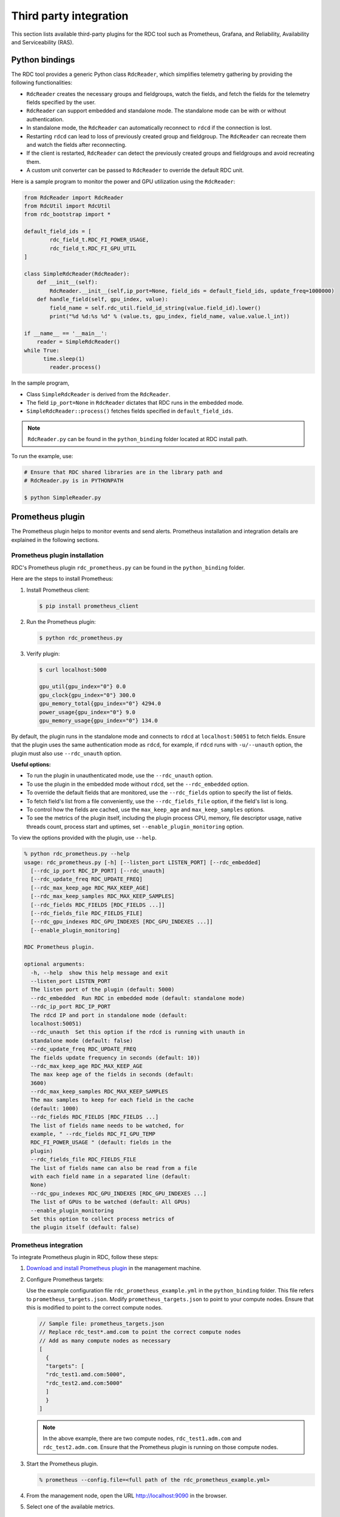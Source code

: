 .. meta::
  :description: The ROCm Data Center tool (RDC) addresses key infrastructure challenges regarding AMD GPUs in cluster and data center environments and simplifies their administration
  :keywords: RDC plugins, ROCm Data Center plugins, Integrating RDC, Integrating ROCm Data Center

.. _rdc-3rd-party:

**************************
Third party integration
**************************

This section lists available third-party plugins for the RDC tool such as Prometheus, Grafana, and Reliability, Availability and Serviceability (RAS).

Python bindings
================

The RDC tool provides a generic Python class ``RdcReader``, which simplifies telemetry gathering by providing the following functionalities:

* ``RdcReader`` creates the necessary groups and fieldgroups, watch the fields, and fetch the fields for the telemetry fields specified by the user.
* ``RdcReader`` can support embedded and standalone mode. The standalone mode can be with or without authentication.
* In standalone mode, the ``RdcReader`` can automatically reconnect to ``rdcd`` if the connection is lost.
* Restarting ``rdcd`` can lead to loss of previously created group and fieldgroup. The ``RdcReader`` can recreate them and watch the fields after reconnecting.
* If the client is restarted, ``RdcReader`` can detect the previously created groups and fieldgroups and avoid recreating them.
* A custom unit converter can be passed to ``RdcReader`` to override the default RDC unit.

Here is a sample program to monitor the power and GPU utilization using the ``RdcReader``:

.. code-block:: shell

    from RdcReader import RdcReader
    from RdcUtil import RdcUtil
    from rdc_bootstrap import *

    default_field_ids = [
            rdc_field_t.RDC_FI_POWER_USAGE,
            rdc_field_t.RDC_FI_GPU_UTIL
    ]

    class SimpleRdcReader(RdcReader):
        def __init__(self):
            RdcReader.__init__(self,ip_port=None, field_ids = default_field_ids, update_freq=1000000)
        def handle_field(self, gpu_index, value):
            field_name = self.rdc_util.field_id_string(value.field_id).lower()
            print("%d %d:%s %d" % (value.ts, gpu_index, field_name, value.value.l_int))

    if __name__ == '__main__':
        reader = SimpleRdcReader()
    while True:
          time.sleep(1)
            reader.process()

In the sample program,

* Class ``SimpleRdcReader`` is derived from the ``RdcReader``.
* The field ``ip_port=None`` in ``RdcReader`` dictates that RDC runs in the embedded mode.
* ``SimpleRdcReader::process()`` fetches fields specified in ``default_field_ids``.

.. note::
  ``RdcReader.py`` can be found in the ``python_binding`` folder located at RDC install path.

To run the example, use:

.. code-block:: shell

    # Ensure that RDC shared libraries are in the library path and
    # RdcReader.py is in PYTHONPATH

    $ python SimpleReader.py

.. _prometheus:

Prometheus plugin
==================

The Prometheus plugin helps to monitor events and send alerts. Prometheus installation and integration details are explained in the following sections.

Prometheus plugin installation
-------------------------------

RDC's Prometheus plugin ``rdc_prometheus.py`` can be found in the ``python_binding`` folder.

Here are the steps to install Prometheus:

1. Install Prometheus client:

   .. code-block:: shell

    $ pip install prometheus_client

2. Run the Prometheus plugin:

   .. code-block:: shell

    $ python rdc_prometheus.py

3. Verify plugin:

   .. code-block:: shell

    $ curl localhost:5000

    gpu_util{gpu_index="0"} 0.0
    gpu_clock{gpu_index="0"} 300.0
    gpu_memory_total{gpu_index="0"} 4294.0
    power_usage{gpu_index="0"} 9.0
    gpu_memory_usage{gpu_index="0"} 134.0

By default, the plugin runs in the standalone mode and connects to ``rdcd`` at ``localhost:50051`` to fetch fields. Ensure that the plugin uses the same authentication mode as ``rdcd``, for example, if ``rdcd`` runs with ``-u/--unauth`` option, the plugin must also use ``--rdc_unauth`` option.

**Useful options:**

- To run the plugin in unauthenticated mode, use the ``--rdc_unauth`` option.

- To use the plugin in the embedded mode without ``rdcd``, set the ``--rdc_embedded`` option.

- To override the default fields that are monitored, use the ``--rdc_fields`` option to specify the list of fields.

- To fetch field's list from a file conveniently, use the ``--rdc_fields_file`` option, if the field's list is long.

- To control how the fields are cached, use the ``max_keep_age`` and ``max_keep_samples`` options.

- To see the metrics of the plugin itself, including the plugin process CPU, memory, file descriptor usage, native threads count, process start and uptimes, set ``--enable_plugin_monitoring`` option.

To view the options provided with the plugin, use ``--help``.

.. code-block:: shell

    % python rdc_prometheus.py --help
    usage: rdc_prometheus.py [-h] [--listen_port LISTEN_PORT] [--rdc_embedded]
      [--rdc_ip_port RDC_IP_PORT] [--rdc_unauth]
      [--rdc_update_freq RDC_UPDATE_FREQ]
      [--rdc_max_keep_age RDC_MAX_KEEP_AGE]
      [--rdc_max_keep_samples RDC_MAX_KEEP_SAMPLES]
      [--rdc_fields RDC_FIELDS [RDC_FIELDS ...]]
      [--rdc_fields_file RDC_FIELDS_FILE]
      [--rdc_gpu_indexes RDC_GPU_INDEXES [RDC_GPU_INDEXES ...]]
      [--enable_plugin_monitoring]

    RDC Prometheus plugin.

    optional arguments:
      -h, --help  show this help message and exit
      --listen_port LISTEN_PORT
      The listen port of the plugin (default: 5000)
      --rdc_embedded  Run RDC in embedded mode (default: standalone mode)
      --rdc_ip_port RDC_IP_PORT
      The rdcd IP and port in standalone mode (default:
      localhost:50051)
      --rdc_unauth  Set this option if the rdcd is running with unauth in
      standalone mode (default: false)
      --rdc_update_freq RDC_UPDATE_FREQ
      The fields update frequency in seconds (default: 10))
      --rdc_max_keep_age RDC_MAX_KEEP_AGE
      The max keep age of the fields in seconds (default:
      3600)
      --rdc_max_keep_samples RDC_MAX_KEEP_SAMPLES
      The max samples to keep for each field in the cache
      (default: 1000)
      --rdc_fields RDC_FIELDS [RDC_FIELDS ...]
      The list of fields name needs to be watched, for
      example, " --rdc_fields RDC_FI_GPU_TEMP
      RDC_FI_POWER_USAGE " (default: fields in the
      plugin)
      --rdc_fields_file RDC_FIELDS_FILE
      The list of fields name can also be read from a file
      with each field name in a separated line (default:
      None)
      --rdc_gpu_indexes RDC_GPU_INDEXES [RDC_GPU_INDEXES ...]
      The list of GPUs to be watched (default: All GPUs)
      --enable_plugin_monitoring
      Set this option to collect process metrics of
      the plugin itself (default: false)

Prometheus integration
-----------------------

To integrate Prometheus plugin in RDC, follow these steps:

1. `Download and install Prometheus plugin <https://github.com/prometheus/prometheus>`_ in the management machine.

2. Configure Prometheus targets:

   Use the example configuration file ``rdc_prometheus_example.yml`` in the ``python_binding`` folder. This file refers to ``prometheus_targets.json``. Modify ``prometheus_targets.json`` to point to your compute nodes.
   Ensure that this is modified to point to the correct compute nodes.

   .. code-block:: shell

    // Sample file: prometheus_targets.json
    // Replace rdc_test*.amd.com to point the correct compute nodes
    // Add as many compute nodes as necessary
    [
      {
      "targets": [
      "rdc_test1.amd.com:5000",
      "rdc_test2.amd.com:5000"
      ]
      }
    ]

   .. note::

    In the above example, there are two compute nodes, ``rdc_test1.adm.com`` and ``rdc_test2.adm.com``. Ensure that the Prometheus plugin is running on those compute nodes.

3. Start the Prometheus plugin.

   .. code-block:: shell

    % prometheus --config.file=<full path of the rdc_prometheus_example.yml>

4. From the management node, open the URL http://localhost:9090 in the browser.

5. Select one of the available metrics.

.. figure:: ../data/integration_gpu_clock.png

    Prometheus image showing GPU clock for both rdc_test1 and rdc_test2.

Grafana plugin
===============

Grafana is a common monitoring stack used for storing and visualizing time series data. Prometheus acts as the storage backend, and Grafana is used as the interface for analysis and visualization. Grafana has a plethora of visualization options and can be integrated with Prometheus for RDC's dashboard.

Grafana plugin installation
----------------------------

To install Grafana plugin, follow these steps:

1. `Download Grafana <https://grafana.com/grafana/download>`_.

2. Follow the instructions to `install Grafana <https://grafana.com/docs/grafana/latest/setup-grafana/installation/debian/>`_.

3. To start Grafana, use:

   .. code-block:: shell

    $ sudo systemctl start grafana-server
    $ sudo systemctl status grafana-server

4. Open http://localhost:3000/ in the browser.

5. Login using the default username and password (``admin``/``admin``) as shown in the following image:

.. figure:: ../data/integration_login.png

Grafana integration
--------------------

As a prerequisite, ensure:

* The :ref:`RDC Prometheus plugin <prometheus>` is running in each compute node.
* Prometheus is set up to collect metrics from the plugin.

Grafana configuration
---------------------

Firstly, add Prometheus as data source using the following steps:

1. Go to "Configuration".

   .. image:: ../data/integration_config1.png

2. Select "Data Sources".

   .. image:: ../data/integration_config2.png

3. Go to "Add data source".

   .. image:: ../data/integration_config3.png

4. Select "Prometheus".

   .. image:: ../data/integration_config4.png

.. note::

  Ensure the name of the data source is `Prometheus`. If `Prometheus` and `Grafana` are running on the same machine, use the default URL http://localhost:9090. Otherwise, ensure the URL matches the `Prometheus` URL, save, and test it.

.. image:: ../data/integration_config5.png

Then, import RDC dashboard using the following steps:

1. Go to "+" and select "Import".

2. Upload ``rdc_grafana_dashboard_example.json`` from the ``python_binding`` folder.

3. Select the desired compute node for visualization.

   .. image:: ../data/integration_config6.png

Prometheus (Grafana) integration with automatic node detection
==============================================================

RDC provides Consul to discover the ``rdc_prometheus`` service automatically. Consul is a service mesh solution providing a fully featured control plane with service discovery, configuration, and segmentation functionality. For more information, see `Consul <https://developer.hashicorp.com/consul/docs/intro>`_.

RDC uses Consul for health checks of RDC's integration with the Prometheus plugin (``rdc_prometheus``). These checks provide information on its efficiency.

With the Consul agent integration, a new compute node can be discovered automatically, which saves users from manually changing ``prometheus_targets.json`` to use Consul.

Installing the Consul agent for compute and management nodes
------------------------------------------------------------

To install the latest Consul agent for compute and management nodes, follow these steps:

1. To download and install the Consul agent, set up the ``apt`` repository:

   .. code-block:: shell

    $ curl -fsSL https://apt.releases.hashicorp.com/gpg | sudo apt-key add -
    $ sudo apt-add-repository "deb [arch=amd64]   https://apt.releases.hashicorp.com $(lsb_release -cs) main"
    $ sudo apt-get update && sudo apt-get install consul

2. Generate a key to encrypt the communication between Consul agents. The same key is used by both the compute and management nodes for communication.

   .. code-block:: shell

    $ consul keygen

   For demonstration purposes, the following key is used in the configuration file:

   .. code-block:: shell

    $ consul keygen
    4lgGQXr3/R2QeTi5vEp7q5Xs1KoYBhCsk9+VgJZZHAo=

Setting up the Consul server in management nodes
-------------------------------------------------

While Consul can function with one server, it's recommended to use three to five servers to avoid failure scenarios leading to data loss.

.. note::
  For demonstration purposes, the configuration settings documented below are for a single server.

To set up ``Consul`` server, follow these steps:

1. Create a configuration file ``/etc/consul.d/server.hcl``.

   .. code-block:: shell

    server = true
    encrypt = "<CONSUL_ENCRYPTION_KEY>"
    bootstrap_expect = 1
    ui = true
    client_addr = "0.0.0.0"
    bind_addr = "<The IP address can be reached by client>"

   Here is how to use the variables in the configuration file:

   * Run the agent in server mode by setting ``server`` to ``true``.
   * Set ``encrypt`` to the key generated in the first step.
   * The ``bootstrap_expect`` variable indicates the number of servers required to form the first Consul cluster. Set this variable to ``1`` to allow a cluster with a single server.
   * The User Interface (``ui``) variable when set to ``true`` enables the Consul web UI.
   * The ``client_addr`` variable is used to connect the API and UI.
   * The ``bind_addr`` variable is used to connect the client to the server. If you have multiple private IP addresses, use the address that can connect to a client.

2. Start the agent.

   .. code-block:: shell

    $ sudo consul agent -config-dir=/etc/consul.d/

3. Browse to http://localhost:8500/ on the management node to see a single instance running.

Setting up the Consul client in compute nodes
---------------------------------------------

To set up Consul client, follow these steps:

1. Create a configuration file ``/etc/consul.d/client.hcl``.

   .. code-block:: shell

    server = false
    encrypt = "<CONSUL_ENCRYPTION_KEY>"
    retry_join = ["<The consul server address>"]
    client_addr = "0.0.0.0"
    bind_addr = "<The IP address can reach server>"

   .. note::

    Use the same ``CONSUL_ENCRYPTION_KEY`` as the servers. In the ``retry_join``, use the IP address of the management nodes.

2. Start the Consul agent.

   .. code-block:: shell

    $ sudo consul agent -config-dir=/etc/consul.d/

   To see if the client has joined the Consul, use:

   .. code-block:: shell

    $ consul members
    Node              Address           Status  Type    Build  Protocol  DC   Segment
    management-node   10.4.22.70:8301   alive   server  1.9.3  2    dc1  <all>
    compute-node      10.4.22.112:8301  alive   client  1.9.3  2    dc1  <default>

3. Set up the Consul client to monitor the health of the RDC Prometheus plugin.

4. Start the RDC Prometheus plugin.

   .. code-block:: shell

    $ python rdc_prometheus.py --rdc_embedded

5. Add the configuration file ``/etc/consul.d/rdc_prometheus.hcl``.

   .. code-block:: shell

    {
      "service": {
        "name": "rdc_prometheus",
        "tags": [
          "rdc_prometheus",
          "rdc"
        ],
        "port": 5000,
        "check": {
          "id": "rdc_plugin",
          "name": "RDC Prometheus plugin on port 5000",
          "http": "http://localhost:5000",
          "method": "GET",
          "interval": "15s",
          "timeout": "1s"
        }
      }
    }

   .. note::

    By default, the Prometheus plugin uses port 5000. If you don't use the default setting, change the configuration file accordingly.

6. After updating the configuration file, restart the Consul client agent.

   .. code-block:: shell

    $ sudo consul agent -config-dir=/etc/consul.d/

7. Enable the :ref:`Prometheus <prometheus>` integration in the management node.

8. In the management node, inspect the service.

   .. code-block:: shell

    $ consul catalog nodes -service=rdc_prometheus

    Node              ID        Address      DC
    compute-node      76694ab1  10.4.22.112  dc1

9. Create a new Prometheus configuration ``rdc_prometheus_consul.yml`` file for the Consul integration.

   .. code-block:: shell

    global:
      scrape_interval:     15s # Set the scrape interval to every 15 seconds. Default is every 1 minute.
      evaluation_interval: 15s # Evaluate rules every 15 seconds. The default is every 1 minute.
    scrape_configs:
      - job_name: 'consul'
        consul_sd_configs:
          - server: 'localhost:8500'
        relabel_configs:
          - source_labels: [__meta_consul_tags]
            regex: .*,rdc,.*
            action: keep
          - source_labels: [__meta_consul_service]
            target_label: job

   .. note::

    When running the Consul server and Prometheus on the same machine, change the server under ``consul_sd_configs`` to your Consul server address.

10. Start Prometheus.

    .. code-block:: shell

      $ ./prometheus --config.file="rdc_prometheus_consul.yml"

11. Browse the Prometheus UI at http://localhost:9090 on the management node and query RDC Prometheus metrics. Ensure that the plugin starts before running the query.

Reliability, Availability, and Serviceability plugin
=====================================================

The Reliability, Availability, and Serviceability plugin (RAS) plugin helps to monitor and count ECC (Error-Correcting Code) errors. The following sections provide information on integrating RAS with RDC.

RAS plugin installation
------------------------

With the RAS feature enabled in the graphic card, you can use RDC to monitor RAS errors.

Prerequisite
^^^^^^^^^^^^^

- Ensure that the GPU supports RAS.

  .. note::

    The RAS library is installed as part of the RDC installation. No additional configuration is required for RDC.

- RDC installation dynamically loads the RAS library ``librdc_ras.so``. The configuration files required by the RAS library are installed in the ``sp3`` and ``config`` folders.

  .. code-block:: shell

    % ls /opt/rocm-4.2.0/rdc/lib
    ... librdc_ras.so ...
    ... sp3 ... config ...

RAS integration
----------------

RAS exposes a list of ECC correctable and uncorrectable errors for different IP blocks and helps to troubleshoot issues.

**Example:**

.. code-block:: shell

    $ rdci dmon -i 0 -e 600,601

Where, the ``dmon`` command monitors GPU index 0, and fields 600 and 601, where 600 is the field ID for the ``ECC_CORRECT`` counter and 601 for the ``ECC_UNCORRECT`` counter.

.. code-block:: shell

    % rdci dmon -l
    ... ...
    600 RDC_FI_ECC_CORRECT_TOTAL   : Accumulated Single Error Correction
    601 RDC_FI_ECC_UNCORRECT_TOTAL : Accumulated Double Error Detection
    602 RDC_FI_ECC_SDMA_CE         : SDMA Correctable Error
    603 RDC_FI_ECC_SDMA_UE         : SDMA Uncorrectable Error
    604 RDC_FI_ECC_GFX_CE          : GFX Correctable Error
    605 RDC_FI_ECC_GFX_UE          : GFX Uncorrectable Error
    606 RDC_FI_ECC_MMHUB_CE        : MMHUB Correctable Error
    607 RDC_FI_ECC_MMHUB_UE        : MMHUB Uncorrectable Error
    608 RDC_FI_ECC_ATHUB_CE        : ATHUB Correctable Error
    609 RDC_FI_ECC_ATHUB_UE        : ATHUB Uncorrectable Error
    610 RDC_FI_ECC_PCIE_BIF_CE     : PCIE_BIF Correctable Error
    611 RDC_FI_ECC_PCIE_BIF_UE     : PCIE_BIF Uncorrectable Error
    612 RDC_FI_ECC_HDP_CE          : HDP Correctable Error
    613 RDC_FI_ECC_HDP_UE          : HDP Uncorrectable Error
    614 RDC_FI_ECC_XGMI_WAFL_CE    : XGMI WAFL Correctable Error
    615 RDC_FI_ECC_XGMI_WAFL_UE    : XGMI WAFL Uncorrectable Error
    616 RDC_FI_ECC_DF_CE           : DF Correctable Error
    617 RDC_FI_ECC_DF_UE           : DF Uncorrectable Error
    618 RDC_FI_ECC_SMN_CE          : SMN Correctable Error
    619 RDC_FI_ECC_SMN_UE          : SMN Uncorrectable Error
    620 RDC_FI_ECC_SEM_CE          : SEM Correctable Error
    621 RDC_FI_ECC_SEM_UE          : SEM Uncorrectable Error
    622 RDC_FI_ECC_MP0_CE          : MP0 Correctable Error
    623 RDC_FI_ECC_MP0_UE          : MP0 Uncorrectable Error
    624 RDC_FI_ECC_MP1_CE          : MP1 Correctable Error
    625 RDC_FI_ECC_MP1_UE          : MP1 Uncorrectable Error
    626 RDC_FI_ECC_FUSE_CE         : FUSE Correctable Error
    627 RDC_FI_ECC_FUSE_UE         : FUSE Uncorrectable Error
    628 RDC_FI_ECC_UMC_CE          : UMC Correctable Error
    629 RDC_FI_ECC_UMC_UE          : UMC Uncorrectable Error
    630 RDC_FI_ECC_MCA_CE          : MCA Correctable Error
    631 RDC_FI_ECC_MCA_UE          : MCA Uncorrectable Error
    632 RDC_FI_ECC_VCN_CE          : VCN Correctable Error
    633 RDC_FI_ECC_VCN_UE          : VCN Uncorrectable Error
    634 RDC_FI_ECC_JPEG_CE         : JPEG Correctable Error
    635 RDC_FI_ECC_JPEG_UE         : JPEG Uncorrectable Error
    636 RDC_FI_ECC_IH_CE           : IH Correctable Error
    637 RDC_FI_ECC_IH_UE           : IH Uncorrectable Error
    638 RDC_FI_ECC_MPIO_CE         : MPIO Correctable Error
    639 RDC_FI_ECC_MPIO_UE         : MPIO Uncorrectable Error
    ... ...

To access the ECC correctable and uncorrectable error counters, use:

.. _error-correction:

.. code-block:: shell

    % rdci dmon -i 0 -e 600,601

    GPU     ECC_CORRECT         ECC_UNCORRECT
    0       0                   0
    0       0                   0
    0       0                   0

